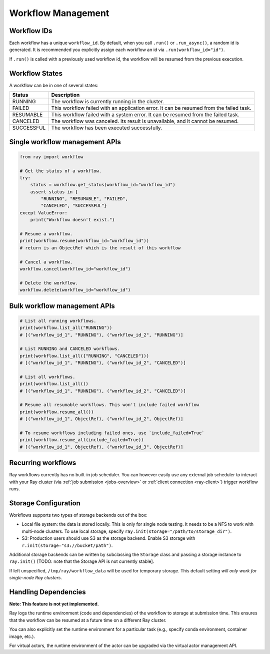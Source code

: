 Workflow Management
===================

Workflow IDs
------------
Each workflow has a unique ``workflow_id``. By default, when you call ``.run()`` or ``.run_async()``, a random id is generated. It is recommended you explicitly assign each workflow an id via ``.run(workflow_id="id")``.

If ``.run()`` is called with a previously used workflow id, the workflow will be resumed from the previous execution.

Workflow States
---------------
A workflow can be in one of several states:

=================== =======================================================================================
Status              Description
=================== =======================================================================================
RUNNING             The workflow is currently running in the cluster.
FAILED              This workflow failed with an application error. It can be resumed from the failed task.
RESUMABLE           This workflow failed with a system error. It can be resumed from the failed task.
CANCELED            The workflow was canceled. Its result is unavailable, and it cannot be resumed.
SUCCESSFUL          The workflow has been executed successfully.
=================== =======================================================================================

Single workflow management APIs
-------------------------------

.. code-block:: python

    from ray import workflow

    # Get the status of a workflow.
    try:
        status = workflow.get_status(workflow_id="workflow_id")
        assert status in {
            "RUNNING", "RESUMABLE", "FAILED",
            "CANCELED", "SUCCESSFUL"}
    except ValueError:
        print("Workflow doesn't exist.")

    # Resume a workflow.
    print(workflow.resume(workflow_id="workflow_id"))
    # return is an ObjectRef which is the result of this workflow

    # Cancel a workflow.
    workflow.cancel(workflow_id="workflow_id")

    # Delete the workflow.
    workflow.delete(workflow_id="workflow_id")

Bulk workflow management APIs
-----------------------------

.. code-block:: python

    # List all running workflows.
    print(workflow.list_all("RUNNING"))
    # [("workflow_id_1", "RUNNING"), ("workflow_id_2", "RUNNING")]

    # List RUNNING and CANCELED workflows.
    print(workflow.list_all({"RUNNING", "CANCELED"}))
    # [("workflow_id_1", "RUNNING"), ("workflow_id_2", "CANCELED")]

    # List all workflows.
    print(workflow.list_all())
    # [("workflow_id_1", "RUNNING"), ("workflow_id_2", "CANCELED")]

    # Resume all resumable workflows. This won't include failed workflow
    print(workflow.resume_all())
    # [("workflow_id_1", ObjectRef), ("workflow_id_2", ObjectRef)]

    # To resume workflows including failed ones, use `include_failed=True`
    print(workflow.resume_all(include_failed=True))
    # [("workflow_id_1", ObjectRef), ("workflow_id_3", ObjectRef)]

Recurring workflows
-------------------

Ray workflows currently has no built-in job scheduler. You can however easily use any external job scheduler to interact with your Ray cluster (via :ref:`job submission <jobs-overview>` or :ref:`client connection <ray-client>`) trigger workflow runs.

Storage Configuration
---------------------
Workflows supports two types of storage backends out of the box:

*  Local file system: the data is stored locally. This is only for single node testing. It needs to be a NFS to work with multi-node clusters. To use local storage, specify ``ray.init(storage="/path/to/storage_dir")``.
*  S3: Production users should use S3 as the storage backend. Enable S3 storage with ``r.init(storage="s3://bucket/path")``.

Additional storage backends can be written by subclassing the ``Storage`` class and passing a storage instance to ``ray.init()`` [TODO: note that the Storage API is not currently stable].

If left unspecified, ``/tmp/ray/workflow_data`` will be used for temporary storage. This default setting *will only work for single-node Ray clusters*.


Handling Dependencies
---------------------

**Note: This feature is not yet implemented.**

Ray logs the runtime environment (code and dependencies) of the workflow to storage at submission time. This ensures that the workflow can be resumed at a future time on a different Ray cluster.

You can also explicitly set the runtime environment for a particular task (e.g., specify conda environment, container image, etc.).

For virtual actors, the runtime environment of the actor can be upgraded via the virtual actor management API.
